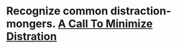 * Recognize common distraction-mongers. [[http://www.minimizedistraction.com/][A Call To Minimize Distration]]